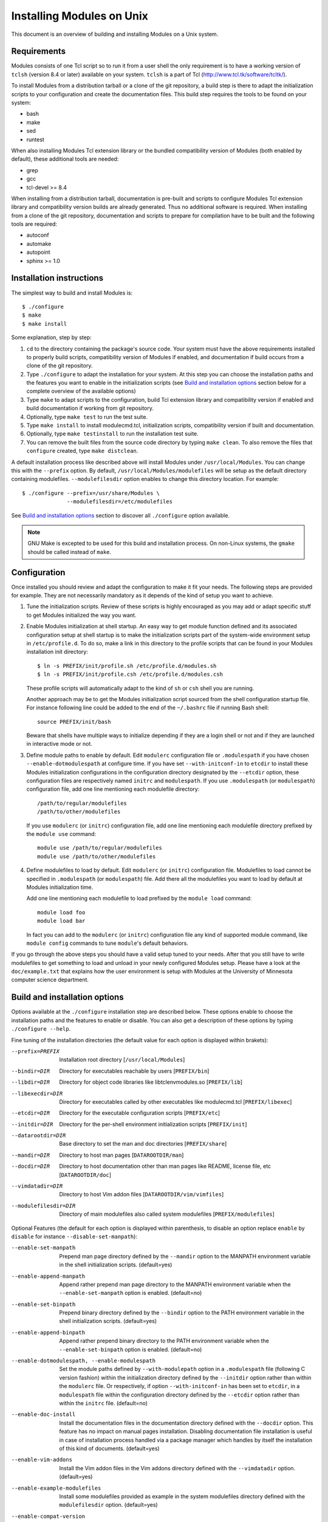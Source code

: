 .. _INSTALL:

Installing Modules on Unix
==========================

This document is an overview of building and installing Modules on a Unix
system.


Requirements
------------

Modules consists of one Tcl script so to run it from a user shell the
only requirement is to have a working version of ``tclsh`` (version
8.4 or later) available on your system. ``tclsh`` is a part of Tcl
(http://www.tcl.tk/software/tcltk/).

To install Modules from a distribution tarball or a clone of the git
repository, a build step is there to adapt the initialization scripts to your
configuration and create the documentation files. This build step requires
the tools to be found on your system:

* bash
* make
* sed
* runtest

When also installing Modules Tcl extension library or the bundled
compatibility version of Modules (both enabled by default), these additional
tools are needed:

* grep
* gcc
* tcl-devel >= 8.4

When installing from a distribution tarball, documentation is pre-built and
scripts to configure Modules Tcl extension library and compatibility version
builds are already generated. Thus no additional software is required. When
installing from a clone of the git repository, documentation and scripts to
prepare for compilation have to be built and the following tools are required:

* autoconf
* automake
* autopoint
* sphinx >= 1.0


Installation instructions
-------------------------

The simplest way to build and install Modules is::

    $ ./configure
    $ make
    $ make install

Some explanation, step by step:

1. ``cd`` to the directory containing the package's source code. Your system
   must have the above requirements installed to properly build scripts,
   compatibility version of Modules if enabled, and documentation if build
   occurs from a clone of the git repository.

2. Type ``./configure`` to adapt the installation for your system. At this
   step you can choose the installation paths and the features you want to
   enable in the initialization scripts (see `Build and installation options`_
   section below for a complete overview of the available options)

3. Type ``make`` to adapt scripts to the configuration, build Tcl extension
   library and compatibility version if enabled and build documentation if
   working from git repository.

4. Optionally, type ``make test`` to run the test suite.

5. Type ``make install`` to install modulecmd.tcl, initialization scripts,
   compatibility version if built and documentation.

6. Optionally, type ``make testinstall`` to run the installation test suite.

7. You can remove the built files from the source code directory by typing
   ``make clean``. To also remove the files that ``configure`` created, type
   ``make distclean``.

A default installation process like described above will install Modules
under ``/usr/local/Modules``. You can change this with the ``--prefix``
option. By default, ``/usr/local/Modules/modulefiles`` will be setup as
the default directory containing modulefiles. ``--modulefilesdir`` option
enables to change this directory location. For example::

    $ ./configure --prefix=/usr/share/Modules \
                  --modulefilesdir=/etc/modulefiles

See `Build and installation options`_ section to discover all ``./configure``
option available.

.. note:: GNU Make is excepted to be used for this build and installation
   process. On non-Linux systems, the ``gmake`` should be called instead of
   ``make``.


Configuration
-------------

Once installed you should review and adapt the configuration to make it fit
your needs. The following steps are provided for example. They are not
necessarily mandatory as it depends of the kind of setup you want to achieve.

1. Tune the initialization scripts. Review of these scripts is highly
   encouraged as you may add or adapt specific stuff to get Modules
   initialized the way you want.

2. Enable Modules initialization at shell startup. An easy way to get module
   function defined and its associated configuration setup at shell startup
   is to make the initialization scripts part of the system-wide environment
   setup in ``/etc/profile.d``. To do so, make a link in this directory to the
   profile scripts that can be found in your Modules installation init
   directory::

       $ ln -s PREFIX/init/profile.sh /etc/profile.d/modules.sh
       $ ln -s PREFIX/init/profile.csh /etc/profile.d/modules.csh

   These profile scripts will automatically adapt to the kind of ``sh`` or
   ``csh`` shell you are running.

   Another approach may be to get the Modules initialization script sourced
   from the shell configuration startup file. For instance following line
   could be added to the end of the ``~/.bashrc`` file if running Bash shell::

       source PREFIX/init/bash

   Beware that shells have multiple ways to initialize depending if they are
   a login shell or not and if they are launched in interactive mode or not.

3. Define module paths to enable by default. Edit ``modulerc`` configuration
   file or ``.modulespath`` if you have chosen ``--enable-dotmodulespath`` at
   configure time. If you have set ``--with-initconf-in`` to ``etcdir`` to
   install these Modules initialization configurations in the configuration
   directory designated by the ``--etcdir`` option, these configuration files
   are respectively named ``initrc`` and ``modulespath``. If you use
   ``.modulespath`` (or ``modulespath``) configuration file, add one line
   mentioning each modulefile directory::

       /path/to/regular/modulefiles
       /path/to/other/modulefiles

   If you use ``modulerc`` (or ``initrc``) configuration file, add one line
   mentioning each modulefile directory prefixed by the ``module use``
   command::

       module use /path/to/regular/modulefiles
       module use /path/to/other/modulefiles

4. Define modulefiles to load by default. Edit ``modulerc`` (or ``initrc``)
   configuration file. Modulefiles to load cannot be specified in
   ``.modulespath`` (or ``modulespath``) file. Add there all the modulefiles
   you want to load by default at Modules initialization time.

   Add one line mentioning each modulefile to load prefixed by the
   ``module load`` command::

       module load foo
       module load bar

   In fact you can add to the ``modulerc`` (or ``initrc``) configuration file
   any kind of supported module command, like ``module config`` commands to
   tune ``module``'s default behaviors.

If you go through the above steps you should have a valid setup tuned to your
needs. After that you still have to write modulefiles to get something to
load and unload in your newly configured Modules setup. Please have a look
at the ``doc/example.txt`` that explains how the user environment is setup
with Modules at the University of Minnesota computer science department.


Build and installation options
------------------------------

Options available at the ``./configure`` installation step are described
below.  These options enable to choose the installation paths and the
features to enable or disable. You can also get a description of these
options by typing ``./configure --help``.

Fine tuning of the installation directories (the default value for each option
is displayed within brakets):

--prefix=PREFIX       Installation root directory [``/usr/local/Modules``]
--bindir=DIR          Directory for executables reachable by users
                      [``PREFIX/bin``]
--libdir=DIR          Directory for object code libraries like
                      libtclenvmodules.so [``PREFIX/lib``]
--libexecdir=DIR      Directory for executables called by other executables
                      like modulecmd.tcl [``PREFIX/libexec``]
--etcdir=DIR          Directory for the executable configuration scripts
                      [``PREFIX/etc``]
--initdir=DIR         Directory for the per-shell environment initialization
                      scripts [``PREFIX/init``]
--datarootdir=DIR     Base directory to set the man and doc directories
                      [``PREFIX/share``]
--mandir=DIR          Directory to host man pages [``DATAROOTDIR/man``]
--docdir=DIR          Directory to host documentation other than man
                      pages like README, license file, etc
                      [``DATAROOTDIR/doc``]
--vimdatadir=DIR      Directory to host Vim addon files
                      [``DATAROOTDIR/vim/vimfiles``]
--modulefilesdir=DIR  Directory of main modulefiles also called system
                      modulefiles [``PREFIX/modulefiles``]

Optional Features (the default for each option is displayed within
parenthesis, to disable an option replace ``enable`` by ``disable`` for
instance ``--disable-set-manpath``):

--enable-set-manpath  Prepend man page directory defined by the ``--mandir``
                      option to the MANPATH environment variable in the shell
                      initialization scripts. (default=yes)
--enable-append-manpath
                      Append rather prepend man page directory to the MANPATH
                      environment variable when the ``--enable-set-manpath``
                      option is enabled. (default=no)
--enable-set-binpath  Prepend binary directory defined by the ``--bindir``
                      option to the PATH environment variable in the shell
                      initialization scripts. (default=yes)
--enable-append-binpath
                      Append rather prepend binary directory to the PATH
                      environment variable when the ``--enable-set-binpath``
                      option is enabled. (default=no)
--enable-dotmodulespath, --enable-modulespath
                      Set the module paths defined by ``--with-modulepath``
                      option in a ``.modulespath`` file (following C version
                      fashion) within the initialization directory defined by
                      the ``--initdir`` option rather than within the
                      ``modulerc`` file. Or respectively, if option
                      ``--with-initconf-in`` has been set to ``etcdir``, in a
                      ``modulespath`` file within the configuration directory
                      defined by the ``--etcdir`` option rather than within
                      the ``initrc`` file. (default=no)
--enable-doc-install  Install the documentation files in the documentation
                      directory defined with the ``--docdir`` option. This
                      feature has no impact on manual pages installation.
                      Disabling documentation file installation is useful in
                      case of installation process handled via a package
                      manager which handles by itself the installation of
                      this kind of documents. (default=yes)
--enable-vim-addons   Install the Vim addon files in the Vim addons directory
                      defined with the ``--vimdatadir`` option. (default=yes)
--enable-example-modulefiles
                      Install some modulefiles provided as example in the
                      system modulefiles directory defined with the
                      ``modulefilesdir`` option. (default=yes)
--enable-compat-version
                      Build and install the Modules compatibility (C) version
                      in addition to the main released version. This feature
                      also enables switching capabilities from initialization
                      script between the two installed version of Modules (by
                      setting-up the ``switchml`` shell function or alias).
                      (default=yes)
--enable-libtclenvmodules
                      Build and install the Modules Tcl extension library
                      which provides optimized Tcl commands for the
                      modulecmd.tcl script.
--enable-versioning   Append Modules version to installation prefix and deploy
                      a ``versions`` modulepath shared between all versioning
                      enabled Modules installation. A modulefile corresponding
                      to Modules version is added to the shared modulepath and
                      enables to switch from one Modules version to another.
                      (default=no)
--enable-silent-shell-debug-support
                      Generate code in module function definition and
                      initialization scripts to add support for silencing
                      shell debugging properties (default=yes)
--enable-set-shell-startup
                      Set when module function is defined the shell startup
                      file to ensure that the module function is still defined
                      in sub-shells. (default=yes)
--enable-quarantine-support
                      Generate code in module function definition and
                      initialization scripts to add support for the
                      environment variable quarantine mechanism (default=yes)
--enable-auto-handling
                      Set modulecmd.tcl to automatically apply automated
                      modulefiles handling actions, like loading the
                      pre-requisites of a modulefile when loading this
                      modulefile. (default=no)
--enable-avail-indepth
                      When performing an ``avail`` sub-command, include in
                      search results the matching modulefiles and directories
                      and recursively the modulefiles and directories
                      contained in these matching directories when enabled or
                      limit search results to the matching modulefiles and
                      directories found at the depth level expressed by the
                      search query if disabled. (default=yes)
--enable-implicit-default
                      Define an implicit default version, for modules with
                      none explicitly defined, to select when the name of the
                      module to evaluate is passed without the mention of a
                      specific version. When this option is disabled the name
                      of the module passed for evaluation should be fully
                      qualified elsewhere an error is returned. (default=yes)
--enable-extended-default
                      Allow to specify module versions by their starting part,
                      i.e. substring separated from the rest of the version
                      string by a ``.`` character. (default=no)
--enable-advanced-version-spec
                      Activate the advanced module version specifiers which
                      enables to finely select module versions by specifying
                      after the module name a version constraint prefixed by
                      the ``@`` character. (default=no)
--enable-ml           Define the ``ml`` command, a handy frontend to the
                      module command, when Modules initializes. (default=yes)
--enable-color        Control if output should be colored by default or not.
                      A value of ``yes`` equals to the ``auto`` color mode.
                      ``no`` equals to the ``never`` color mode. (default=no)
--enable-wa-277       Activate workaround for issue #277 related to Tcsh
                      history mechanism which does not cope well with default
                      module alias definition. Note that enabling this
                      workaround solves Tcsh history issue but weakens
                      shell evaluation of the code produced by modulefiles.

Optional Packages (the default for each option is displayed within
parenthesis, to disable an option replace ``with`` by ``without`` for
instance ``--without-modulepath``):

--with-bin-search-path=PATHLIST
                      List of paths to look at when searching the location of
                      tools required to build and configure Modules
                      (default=\ ``/usr/bin:/bin:/usr/local/bin``)
--with-moduleshome    Location of the master Modules package file directory
                      (default=\ ``PREFIX``)
--with-initconf-in=VALUE
                      Location where to install Modules initialization
                      configuration files. Either ``initdir`` or ``etcdir``
                      (default=\ ``initdir``)
--with-tclsh=BIN      Name or full path of Tcl interpreter shell
                      (default=\ ``tclsh``)
--with-pager=BIN      Name or full path of default pager program to use to
                      paginate informational message output (can be superseded
                      at run-time by environment variable)
                      (default=\ ``less``)
--with-pager-opts=OPTLIST
                      Settings to apply to default pager program
                      (default=\ ``-eFKRX``)
--with-verbosity=VALUE
                      Specify default message verbosity. accepted values are
                      ``silent``, ``concise``, ``normal``, ``verbose`` and
                      ``debug``. (default=\ ``normal``)
--with-dark-background-colors=SGRLIST
                      Default color set to apply if terminal background color
                      is defined to ``dark``. SGRLIST follows the same syntax
                      than used in ``LS_COLORS``. Each element in SGRLIST is
                      an output item associated to a Select Graphic Rendition
                      (SGR) code. Elements in SGRLIST are separated by ``:``.
                      Output items are designated by keys. Items able to be
                      colorized are: highlighted element (``hi``), debug
                      information (``db``), tag separator (``se``); Error
                      (``er``), warning (``wa``), module error (``me``) and
                      info (``in``) message prefixes; Modulepath (``mp``),
                      directory (``di``), module alias (``al``), module
                      symbolic version (``sy``) and module ``default`` version
                      (``de``). For a complete SGR code reference, see
                      https://en.wikipedia.org/wiki/ANSI_escape_code#SGR_(Select_Graphic_Rendition)_parameters.
                      (default=\ ``hi=1:db=2:se=2:er=91:wa=93:me=95:in=94:mp=1;94:di=94:al=96:sy=95:de=4:cm=92``)
--with-light-background-colors=SGRLIST
                      Default color set to apply if terminal background color
                      is defined to ``light``. Expect the same syntax than
                      described for ``--with-dark-background-colors``.
                      (default=\ ``hi=1:db=2:se=2:er=31:wa=33:me=35:in=34:mp=1;34:di=34:al=36:sy=35:de=4:cm=32``)
--with-terminal-background=VALUE
                      The terminal background color that determines the color
                      set to apply by default between the ``dark`` background
                      colors or the ``light`` background colors
                      (default=\ ``dark``)
--with-locked-configs=CONFIGLIST
                      Ignore environment variable superseding value for the
                      listed configuration options. Accepted option names
                      in CONFIGLIST are ``extra_siteconfig`` and
                      ``implicit_default`` (each option name should be separated
                      by whitespace character). (default=no)
--with-unload-match-order=VALUE
                      When unloading a module if multiple loaded modules match
                      the request, unload module loaded first
                      (``returnfirst``) or module loaded last (``returnlast``)
                      (default=\ ``returnlast``)
--with-search-match=VALUE
                      When searching for a module with ``avail`` sub-command,
                      match query string against module name start
                      (``starts_with``) or any part of module name string
                      (``contains``). (default=\ ``starts_with``)
--with-icase=VALUE    Apply a case insensitive match to module specification
                      on ``avail``, ``whatis`` and ``paths`` sub-commands
                      (when set to ``search``) or on all module sub-commands
                      and modulefile Tcl commands for the module specification
                      they receive as argument (when set to ``always``). Case
                      insensitive match is disabled when this option is set to
                      ``never``. (default=\ ``never``)
--with-modulepath=PATHLIST
                      Default path list to setup as the default modulepaths.
                      Each path in this list should be separated by ``:``.
                      Defined value is registered in the ``modulerc`` or
                      ``.modulespath`` configuration file, depending on the
                      ``--enable-dotmodulespath`` option. These files are
                      respectively called ``initrc`` and ``modulespath`` if
                      ``--with-initconf-in`` is set to ``etcdir``. The path
                      list value is read at initialization time to populate
                      the MODULEPATH environment variable. By default, this
                      modulepath is composed of the directory set for the
                      system modulefiles (default=\ ``PREFIX/modulefiles`` or
                      ``BASEPREFIX/$MODULE_VERSION/modulefiles`` if versioning
                      installation mode enabled)
--with-loadedmodules=MODLIST
                      Default modulefiles to load at Modules initialization
                      time. Each modulefile in this list should be separated
                      by ``:``. Defined value is registered in the
                      ``modulerc`` configuration file or in the ``initrc``
                      file if ``--with-initconf-in`` is set to ``etcdir``.
                      (default=no)
--with-quarantine-vars=<VARNAME[=VALUE] ...>
                      Environment variables to put in quarantine when running
                      the module command to ensure it a sane execution
                      environment (each variable should be separated by space
                      character). A value can eventually be set to a
                      quarantine variable instead of emptying it. (default=no)
--with-tcl            Directory containing the Tcl configuration script
                      ``tclConfig.sh``. Useful to compile Modules
                      compatibility version or Modules Tcl extension library
                      if this file cannot be automatically found in default
                      locations.
--with-tclinclude     Directory containing the Tcl header files. Useful to
                      compile Modules compatibility version or Modules Tcl
                      extension library if these headers cannot be
                      automatically found in default locations.

